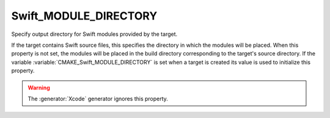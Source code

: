 Swift_MODULE_DIRECTORY
----------------------

.. versionadded:: 3.15

Specify output directory for Swift modules provided by the target.

If the target contains Swift source files, this specifies the directory in which
the modules will be placed.  When this property is not set, the modules will be
placed in the build directory corresponding to the target's source directory.
If the variable :variable:`CMAKE_Swift_MODULE_DIRECTORY` is set when a target is
created its value is used to initialize this property.

.. versionadded:: 4.0

  The property value may use
  :manual:`generator expressions <cmake-generator-expressions(7)>`.
  Multi-configuration generators (:generator:`Ninja Multi-Config`) append a
  per-configuration subdirectory to the specified directory unless a generator
  expression is used.

.. warning::

  The :generator:`Xcode` generator ignores this property.
